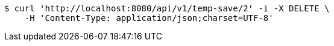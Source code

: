 [source,bash]
----
$ curl 'http://localhost:8080/api/v1/temp-save/2' -i -X DELETE \
    -H 'Content-Type: application/json;charset=UTF-8'
----